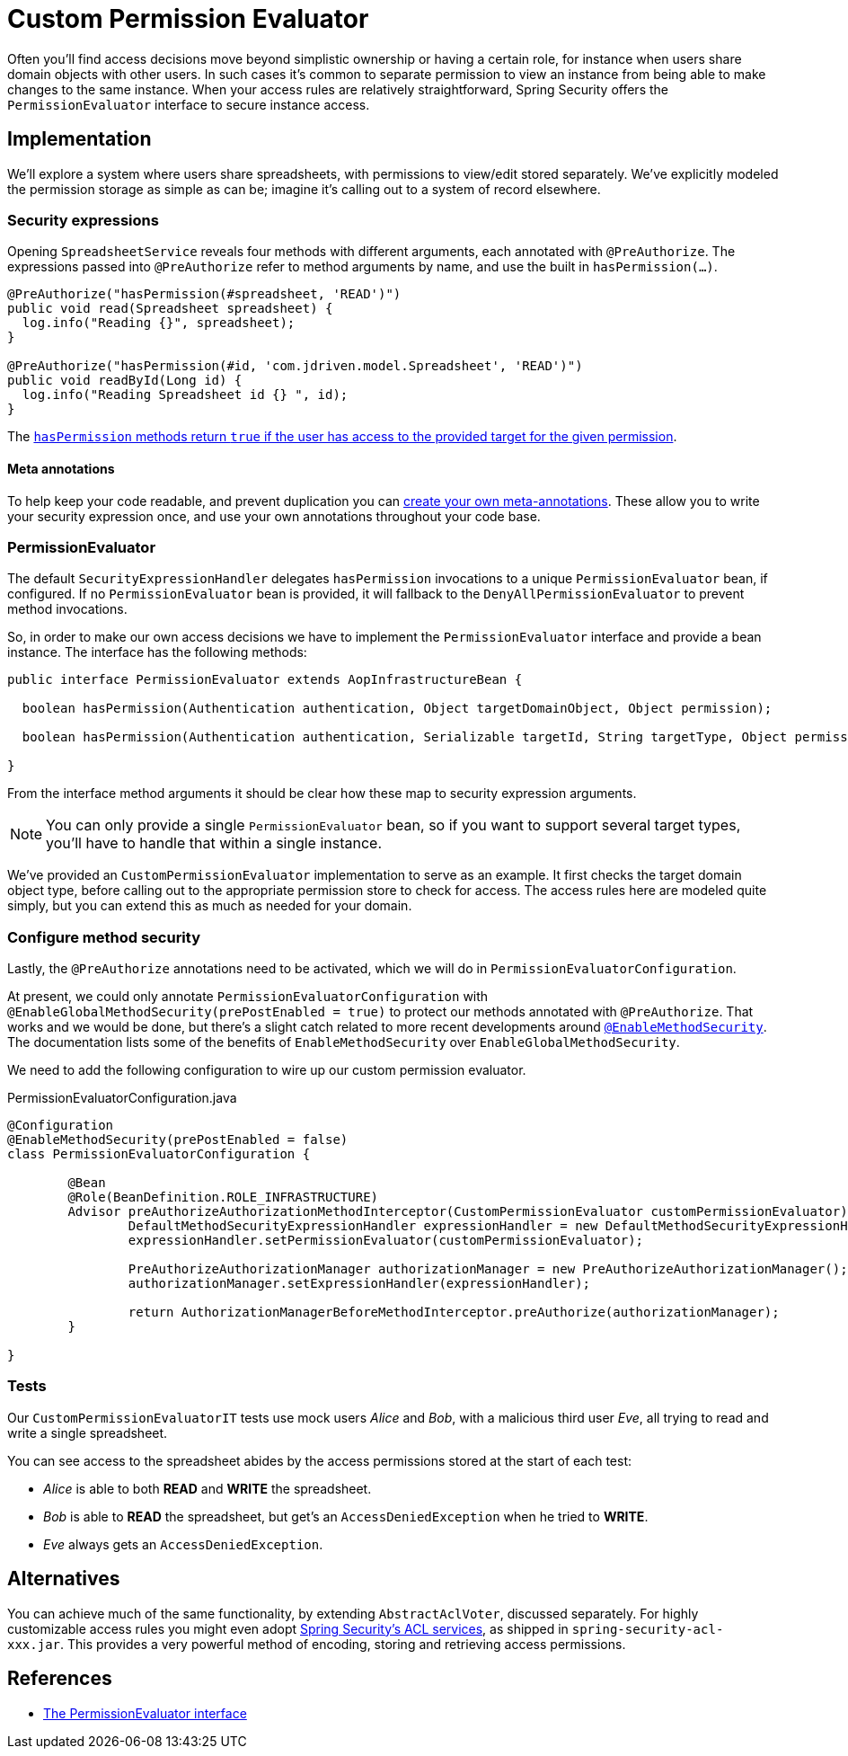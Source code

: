 = Custom Permission Evaluator

Often you'll find access decisions move beyond simplistic ownership or having a certain role, for instance when users share domain objects with other users.
In such cases it's common to separate permission to view an instance from being able to make changes to the same instance.
When your access rules are relatively straightforward, Spring Security offers the `PermissionEvaluator` interface to secure instance access.

== Implementation
We'll explore a system where users share spreadsheets, with permissions to view/edit stored separately.
We've explicitly modeled the permission storage as simple as can be; imagine it's calling out to a system of record elsewhere.

=== Security expressions
Opening `SpreadsheetService` reveals four methods with different arguments, each annotated with `@PreAuthorize`.
The expressions passed into `@PreAuthorize` refer to method arguments by name, and use the built in `hasPermission(...)`.

[source,java]
----
@PreAuthorize("hasPermission(#spreadsheet, 'READ')")
public void read(Spreadsheet spreadsheet) {
  log.info("Reading {}", spreadsheet);
}

@PreAuthorize("hasPermission(#id, 'com.jdriven.model.Spreadsheet', 'READ')")
public void readById(Long id) {
  log.info("Reading Spreadsheet id {} ", id);
}
----

The https://docs.spring.io/spring-security/reference/5.7.2/servlet/authorization/expression-based.html#el-common-built-in[`hasPermission` methods return `true` if the user has access to the provided target for the given permission].

==== Meta annotations
To help keep your code readable, and prevent duplication you can
https://docs.spring.io/spring-security/reference/5.7.2/servlet/authorization/expression-based.html#_method_security_meta_annotations[create your own meta-annotations].
These allow you to write your security expression once, and use your own annotations throughout your code base.

=== PermissionEvaluator
The default `SecurityExpressionHandler` delegates `hasPermission` invocations to a unique  `PermissionEvaluator` bean, if configured.
If no `PermissionEvaluator` bean is provided, it will fallback to the `DenyAllPermissionEvaluator` to prevent method invocations.

So, in order to make our own access decisions we have to implement the `PermissionEvaluator` interface and provide a bean instance.
The interface has the following methods:
[source,java]
----
public interface PermissionEvaluator extends AopInfrastructureBean {

  boolean hasPermission(Authentication authentication, Object targetDomainObject, Object permission);

  boolean hasPermission(Authentication authentication, Serializable targetId, String targetType, Object permission);

}
----
From the interface method arguments it should be clear how these map to security expression arguments.

NOTE: You can only provide a single `PermissionEvaluator` bean, so if you want to support several target types, you'll have to handle that within a single instance.

We've provided an `CustomPermissionEvaluator` implementation to serve as an example.
It first checks the target domain object type, before calling out to the appropriate permission store to check for access.
The access rules here are modeled quite simply, but you can extend this as much as needed for your domain.

=== Configure method security
Lastly, the `@PreAuthorize` annotations need to be activated, which we will do in `PermissionEvaluatorConfiguration`.

At present, we could only annotate `PermissionEvaluatorConfiguration` with `@EnableGlobalMethodSecurity(prePostEnabled = true)` to protect our methods annotated with `@PreAuthorize`.
That works and we would be done, but there's a slight catch related to more recent developments around https://docs.spring.io/spring-security/reference/5.7.2/servlet/authorization/method-security.html#_enablemethodsecurity[`@EnableMethodSecurity`].
The documentation lists some of the benefits of `EnableMethodSecurity` over `EnableGlobalMethodSecurity`.

We need to add the following configuration to wire up our custom permission evaluator.

.PermissionEvaluatorConfiguration.java 
[source,java]
----
@Configuration
@EnableMethodSecurity(prePostEnabled = false)
class PermissionEvaluatorConfiguration {

	@Bean
	@Role(BeanDefinition.ROLE_INFRASTRUCTURE)
	Advisor preAuthorizeAuthorizationMethodInterceptor(CustomPermissionEvaluator customPermissionEvaluator) {
		DefaultMethodSecurityExpressionHandler expressionHandler = new DefaultMethodSecurityExpressionHandler();
		expressionHandler.setPermissionEvaluator(customPermissionEvaluator);

		PreAuthorizeAuthorizationManager authorizationManager = new PreAuthorizeAuthorizationManager();
		authorizationManager.setExpressionHandler(expressionHandler);

		return AuthorizationManagerBeforeMethodInterceptor.preAuthorize(authorizationManager);
	}

}
----

=== Tests
Our `CustomPermissionEvaluatorIT` tests use mock users _Alice_ and _Bob_, with a malicious third user _Eve_, all trying to read and write a single spreadsheet.

You can see access to the spreadsheet abides by the access permissions stored at the start of each test:

- _Alice_ is able to both *READ* and *WRITE* the spreadsheet.
- _Bob_ is able to *READ* the spreadsheet, but get's an `AccessDeniedException` when he tried to *WRITE*.
- _Eve_ always gets an `AccessDeniedException`.


== Alternatives
You can achieve much of the same functionality, by extending `AbstractAclVoter`, discussed separately.
For highly customizable access rules you might even adopt
https://docs.spring.io/spring-security/reference/5.7.2/servlet/authorization/acls.html[Spring Security’s ACL services], as shipped in `spring-security-acl-xxx.jar`.
This provides a very powerful method of encoding, storing and retrieving access permissions.

== References
- https://docs.spring.io/spring-security/reference/5.7.2/servlet/authorization/expression-based.html#el-permission-evaluator[The PermissionEvaluator interface]
